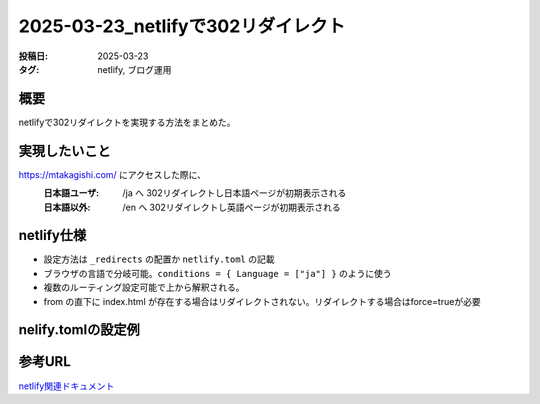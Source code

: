 ========================================================
2025-03-23_netlifyで302リダイレクト
========================================================
:投稿日: 2025-03-23
:タグ: netlify, ブログ運用

概要
====
netlifyで302リダイレクトを実現する方法をまとめた。

実現したいこと
================

https://mtakagishi.com/ にアクセスした際に、
  :日本語ユーザ: /ja へ 302リダイレクトし日本語ページが初期表示される
  :日本語以外: /en へ 302リダイレクトし英語ページが初期表示される

netlify仕様
========================
- 設定方法は ``_redirects`` の配置か ``netlify.toml`` の記載
- ブラウザの言語で分岐可能。``conditions = { Language = ["ja"] }`` のように使う
- 複数のルーティング設定可能で上から解釈される。
- from の直下に index.html が存在する場合はリダイレクトされない。リダイレクトする場合はforce=trueが必要

nelify.tomlの設定例
========================

.. code-block:: toml
  :caption: netlify.toml
  
  [[redirects]]
  from = "/"
  to = "/ja/"
  status = 302
  conditions = { Language = ["ja"] }
  force = true

  [[redirects]]
  from = "/"
  to = "/en/"
  status = 302
  force = true


参考URL
================
`netlify関連ドキュメント <https://docs.netlify.com/routing/redirects/>`_ 
